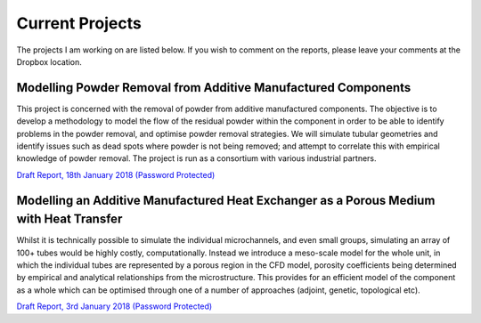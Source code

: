 ================
Current Projects
================

The projects I am working on are listed below. If you wish to comment on the reports, please leave your comments at the Dropbox location.

Modelling Powder Removal from Additive Manufactured Components
==============================================================

This project is concerned with the removal of powder from additive manufactured components. The objective is to develop a methodology to model the flow of the residual powder within the component in order to be able to identify problems in the powder removal, and optimise powder removal strategies. We will simulate tubular geometries and identify issues such as dead spots where powder is not being removed; and attempt to correlate this with empirical knowledge of powder removal. The project is run as a consortium with various industrial partners. 

`Draft Report, 18th January 2018 (Password Protected) <https://www.dropbox.com/s/uae0056vjqwgdt2/myTwoPhaseEulerFoam_do_not_delete.pdf?dl=0>`_

Modelling an Additive Manufactured Heat Exchanger as a Porous Medium with Heat Transfer
=======================================================================================

Whilst it is technically possible to simulate the individual microchannels, and even small groups, simulating an array of 100+ tubes would be highly costly, computationally. Instead we introduce a meso-scale model for the whole unit, in which the individual tubes are represented by a porous region in the CFD model, porosity coefficients being determined by empirical and analytical relationships from the microstructure. This provides for an efficient model of the component as a whole which can be optimised through one of a number of approaches (adjoint, genetic, topological etc).

`Draft Report, 3rd January 2018 (Password Protected) <https://www.dropbox.com/s/ww26gcu2qtha2s2/porous_medium_two_equation_do_not_delete.pdf?dl=0>`_




